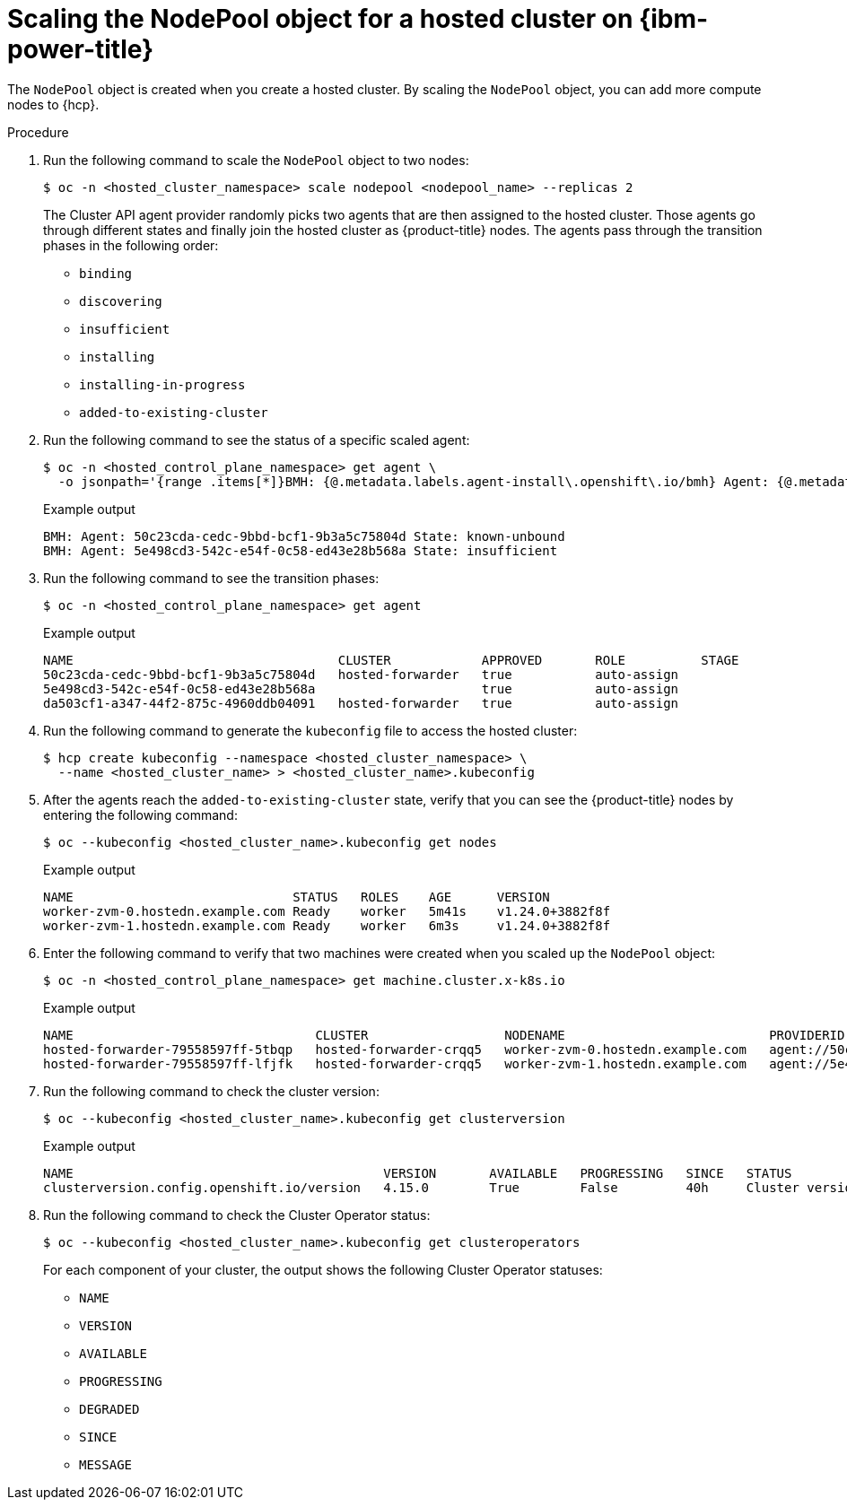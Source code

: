 // Module included in the following assemblies:
//
// * hosted_control_planes/hcp-manage/hcp-manage-ibm-power.adoc

:_mod-docs-content-type: PROCEDURE
[id="hcp-ibm-power-scale-np_{context}"]
= Scaling the NodePool object for a hosted cluster on {ibm-power-title}

The `NodePool` object is created when you create a hosted cluster. By scaling the `NodePool` object, you can add more compute nodes to {hcp}.

.Procedure

. Run the following command to scale the `NodePool` object to two nodes:
+
[source,terminal]
----
$ oc -n <hosted_cluster_namespace> scale nodepool <nodepool_name> --replicas 2
----
+
The Cluster API agent provider randomly picks two agents that are then assigned to the hosted cluster. Those agents go through different states and finally join the hosted cluster as {product-title} nodes. The agents pass through the transition phases in the following order:

* `binding`
* `discovering`
* `insufficient`
* `installing`
* `installing-in-progress`
* `added-to-existing-cluster`

. Run the following command to see the status of a specific scaled agent:
+
[source,terminal]
----
$ oc -n <hosted_control_plane_namespace> get agent \
  -o jsonpath='{range .items[*]}BMH: {@.metadata.labels.agent-install\.openshift\.io/bmh} Agent: {@.metadata.name} State: {@.status.debugInfo.state}{"\n"}{end}'
----
+
.Example output
[source,terminal]
----
BMH: Agent: 50c23cda-cedc-9bbd-bcf1-9b3a5c75804d State: known-unbound
BMH: Agent: 5e498cd3-542c-e54f-0c58-ed43e28b568a State: insufficient
----

. Run the following command to see the transition phases:
+
[source,terminal]
----
$ oc -n <hosted_control_plane_namespace> get agent
----
+
.Example output
[source,terminal]
----
NAME                                   CLUSTER            APPROVED       ROLE          STAGE
50c23cda-cedc-9bbd-bcf1-9b3a5c75804d   hosted-forwarder   true           auto-assign
5e498cd3-542c-e54f-0c58-ed43e28b568a                      true           auto-assign
da503cf1-a347-44f2-875c-4960ddb04091   hosted-forwarder   true           auto-assign
----

. Run the following command to generate the `kubeconfig` file to access the hosted cluster:
+
[source,terminal]
----
$ hcp create kubeconfig --namespace <hosted_cluster_namespace> \
  --name <hosted_cluster_name> > <hosted_cluster_name>.kubeconfig
----

. After the agents reach the `added-to-existing-cluster` state, verify that you can see the {product-title} nodes by entering the following command:
+
[source,terminal]
----
$ oc --kubeconfig <hosted_cluster_name>.kubeconfig get nodes
----
+
.Example output
[source,terminal]
----
NAME                             STATUS   ROLES    AGE      VERSION
worker-zvm-0.hostedn.example.com Ready    worker   5m41s    v1.24.0+3882f8f
worker-zvm-1.hostedn.example.com Ready    worker   6m3s     v1.24.0+3882f8f
----

. Enter the following command to verify that two machines were created when you scaled up the `NodePool` object:
+
[source,terminal]
----
$ oc -n <hosted_control_plane_namespace> get machine.cluster.x-k8s.io
----
+
.Example output
[source,terminal]
----
NAME                                CLUSTER                  NODENAME                           PROVIDERID                                     PHASE     AGE   VERSION
hosted-forwarder-79558597ff-5tbqp   hosted-forwarder-crqq5   worker-zvm-0.hostedn.example.com   agent://50c23cda-cedc-9bbd-bcf1-9b3a5c75804d   Running   41h   4.15.0
hosted-forwarder-79558597ff-lfjfk   hosted-forwarder-crqq5   worker-zvm-1.hostedn.example.com   agent://5e498cd3-542c-e54f-0c58-ed43e28b568a   Running   41h   4.15.0
----

. Run the following command to check the cluster version:
+
[source,terminal]
----
$ oc --kubeconfig <hosted_cluster_name>.kubeconfig get clusterversion
----
+
.Example output
[source,terminal]
----
NAME                                         VERSION       AVAILABLE   PROGRESSING   SINCE   STATUS
clusterversion.config.openshift.io/version   4.15.0        True        False         40h     Cluster version is 4.15.0
----

. Run the following command to check the Cluster Operator status:
+
[source,terminal]
----
$ oc --kubeconfig <hosted_cluster_name>.kubeconfig get clusteroperators
----
+
For each component of your cluster, the output shows the following Cluster Operator statuses:

* `NAME`
* `VERSION`
* `AVAILABLE`
* `PROGRESSING`
* `DEGRADED`
* `SINCE`
* `MESSAGE`